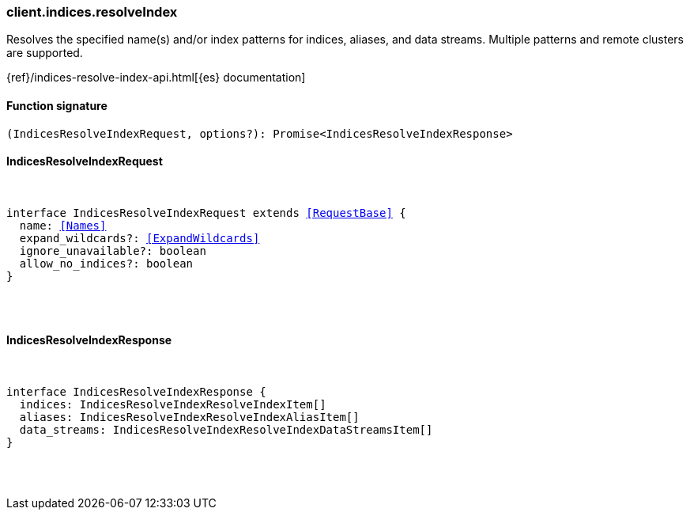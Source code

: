 [[reference-indices-resolve_index]]

////////
===========================================================================================================================
||                                                                                                                       ||
||                                                                                                                       ||
||                                                                                                                       ||
||        ██████╗ ███████╗ █████╗ ██████╗ ███╗   ███╗███████╗                                                            ||
||        ██╔══██╗██╔════╝██╔══██╗██╔══██╗████╗ ████║██╔════╝                                                            ||
||        ██████╔╝█████╗  ███████║██║  ██║██╔████╔██║█████╗                                                              ||
||        ██╔══██╗██╔══╝  ██╔══██║██║  ██║██║╚██╔╝██║██╔══╝                                                              ||
||        ██║  ██║███████╗██║  ██║██████╔╝██║ ╚═╝ ██║███████╗                                                            ||
||        ╚═╝  ╚═╝╚══════╝╚═╝  ╚═╝╚═════╝ ╚═╝     ╚═╝╚══════╝                                                            ||
||                                                                                                                       ||
||                                                                                                                       ||
||    This file is autogenerated, DO NOT send pull requests that changes this file directly.                             ||
||    You should update the script that does the generation, which can be found in:                                      ||
||    https://github.com/elastic/elastic-client-generator-js                                                             ||
||                                                                                                                       ||
||    You can run the script with the following command:                                                                 ||
||       npm run elasticsearch -- --version <version>                                                                    ||
||                                                                                                                       ||
||                                                                                                                       ||
||                                                                                                                       ||
===========================================================================================================================
////////

[discrete]
=== client.indices.resolveIndex

Resolves the specified name(s) and/or index patterns for indices, aliases, and data streams. Multiple patterns and remote clusters are supported.

{ref}/indices-resolve-index-api.html[{es} documentation]

[discrete]
==== Function signature

[source,ts]
----
(IndicesResolveIndexRequest, options?): Promise<IndicesResolveIndexResponse>
----

[discrete]
==== IndicesResolveIndexRequest

[pass]
++++
<pre>
++++
interface IndicesResolveIndexRequest extends <<RequestBase>> {
  name: <<Names>>
  expand_wildcards?: <<ExpandWildcards>>
  ignore_unavailable?: boolean
  allow_no_indices?: boolean
}

[pass]
++++
</pre>
++++
[discrete]
==== IndicesResolveIndexResponse

[pass]
++++
<pre>
++++
interface IndicesResolveIndexResponse {
  indices: IndicesResolveIndexResolveIndexItem[]
  aliases: IndicesResolveIndexResolveIndexAliasItem[]
  data_streams: IndicesResolveIndexResolveIndexDataStreamsItem[]
}

[pass]
++++
</pre>
++++
